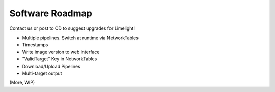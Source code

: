 Software Roadmap
==============================

Contact us or post to CD to suggest upgrades for Limelight!

* Multiple pipelines. Switch at runtime via NetworkTables
* Timestamps
* Write image version to web interface
* "ValidTarget" Key in NetworkTables
* Download/Upload Pipelines
* Multi-target output
 
(More, WIP)
